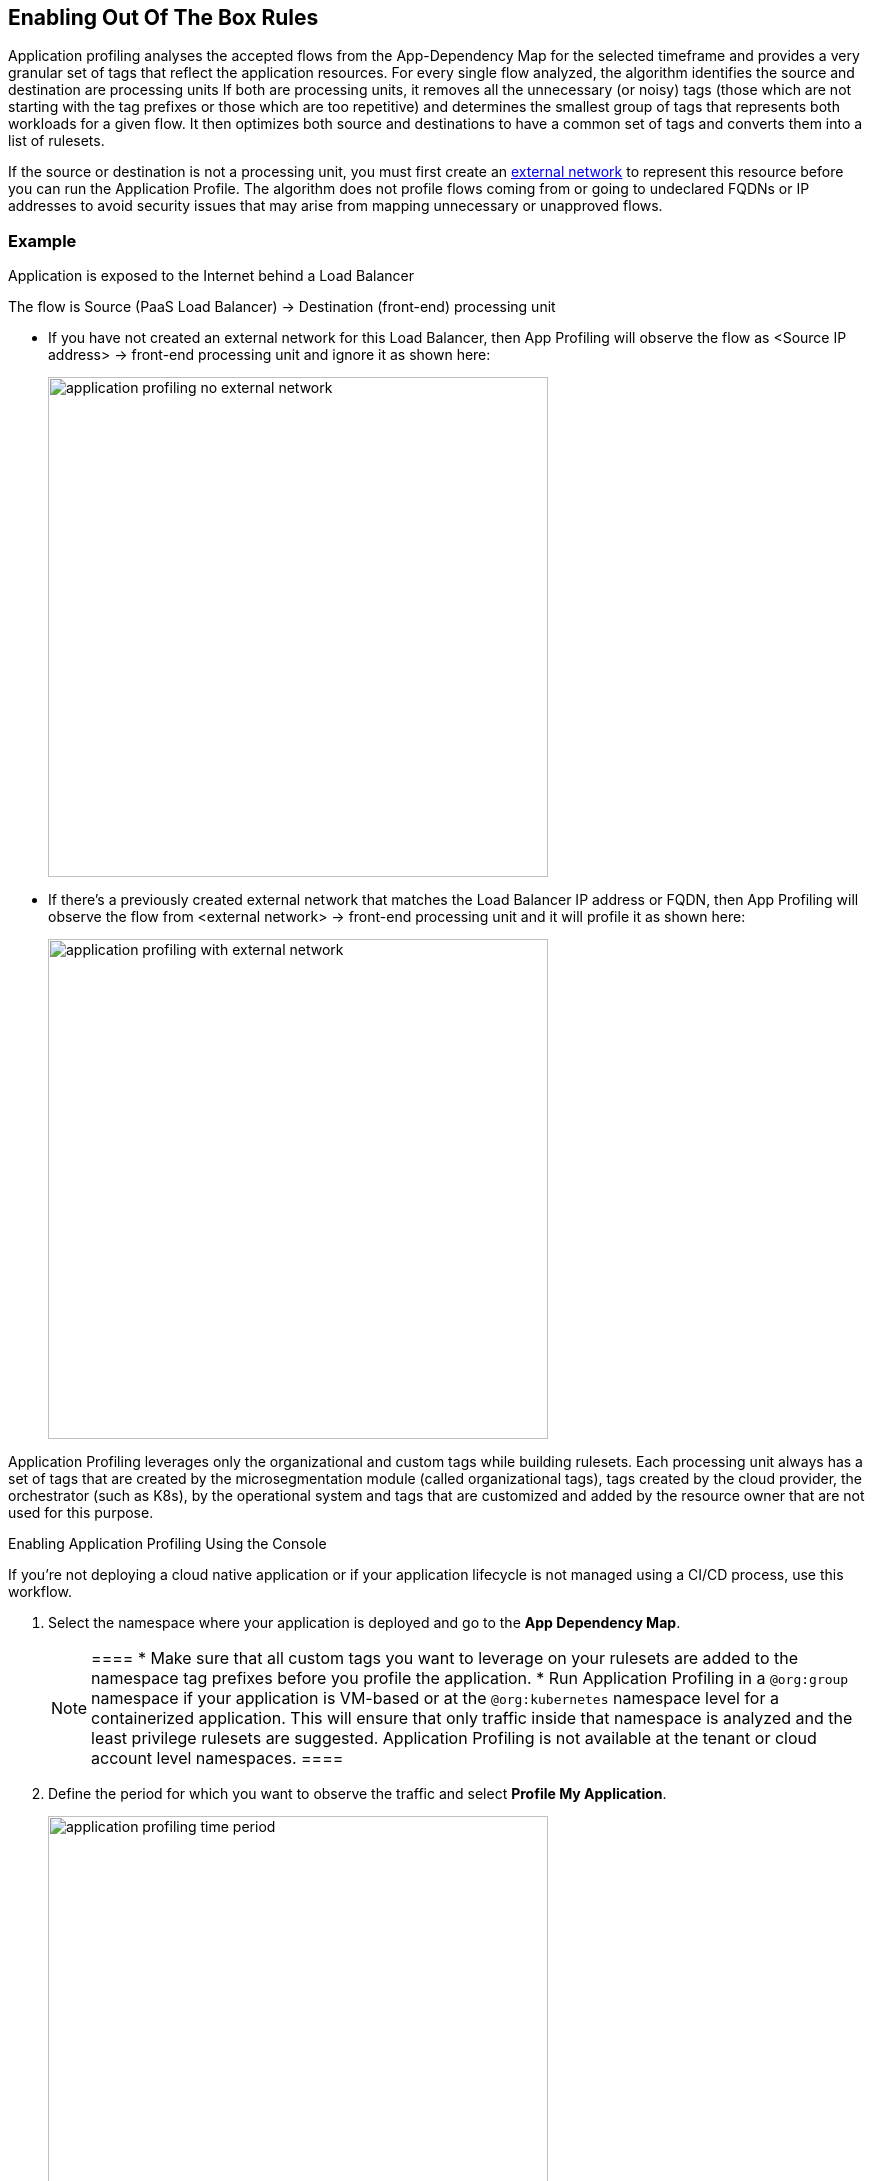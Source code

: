 == Enabling Out Of The Box Rules

Application profiling analyses the accepted flows from the App-Dependency Map for the selected timeframe and provides a very granular set of tags that reflect the application  resources.
For every single flow analyzed, the algorithm identifies the source and destination are processing units
If both are processing units, it  removes all the unnecessary (or noisy) tags (those which are not starting with the tag prefixes or those which are too repetitive) and determines the smallest group of tags that represents both workloads for a given flow. 
It then optimizes  both source and destinations to have a common set of tags and converts them into a list of rulesets.

If the source or destination is not a processing unit, you must first create an xref:../concepts/network-rulesets.adoc#[external network] to represent this resource before you can run the Application Profile. 
The algorithm does not profile flows coming from or going to undeclared FQDNs or IP addresses to avoid security issues that may arise from mapping unnecessary or unapproved flows.

=== Example

Application is exposed to the Internet behind a Load Balancer

The flow is Source (PaaS Load Balancer) ->  Destination (front-end) processing unit

* If you have not created an external network for this Load Balancer, then App Profiling will observe the  flow as <Source IP address> -> front-end processing unit and ignore it as shown here:
+
image::application-profiling-no-external-network.png[width=500]

* If there's a previously created  external network that matches the  Load Balancer IP address or FQDN, then App Profiling will observe the flow from <external network> -> front-end processing unit and it will profile it as shown here:
+
image::application-profiling-with-external-network.png[width=500]

Application Profiling leverages only the organizational and custom tags while building rulesets. Each processing unit always has a set of tags that are created by the microsegmentation module (called organizational tags), tags created by the cloud provider, the orchestrator (such as K8s), by the operational system and tags that are customized and added by the resource owner that are not used for this purpose.


[.task]
Enabling Application Profiling Using the Console

If you're not deploying a cloud native application or if your application lifecycle is not managed using a CI/CD process, use this workflow.

[.procedure]
. Select the namespace where your application is deployed and go to the *App Dependency Map*.
+
[NOTE]
 ====
 * Make sure that all custom tags you want to leverage on your rulesets are added to the namespace tag prefixes before you profile the application.
 * Run Application Profiling in a `@org:group` namespace if your application is VM-based  or at the `@org:kubernetes` namespace level for a containerized application. 
 This will ensure that only traffic inside that namespace is analyzed and the least privilege rulesets are suggested.
 Application Profiling is not available at the tenant or cloud account level namespaces.
 ====

. Define the period for which you want to observe the traffic and select *Profile My Application*.
+
image::application-profiling-time-period.png[width=500]

. Analyze the rulesets.
+
Review the suggested rulesets. 
You can expand the details of a ruleset and look at the rule details.
The number of suggested rulesets may vary based on the time window.
To visualize the specific flows that pertain to a ruleset, click the eye icon to the upper right of each ruleset.

. Apply the rulesets.
+
Select the rulesets you want to apply and *Create Rulesets*. All the rulesets and external networks will be automatically created and display in the respective pages on the Console.

If you're using a CI/CD or automation method to create your policies, *Export* the yaml template with all the generated rulesets and objects.


[.task]
Embedding Application Profiling into a CI/CD pipeline

 If you're deploying a cloud native application or if your application lifecycle is managed using a CI/CD process or another automated deployment method,  you can deploy your application in CI (dev or stage environments), run Application Profile, export the resulting rulesets template and add it to your automation process.

[.procedure]
* Use apoctl to create the application profile within your namespace  as a step inside your CI/CD process.
+
Examples:
** Get suggestions for the last 24 hours:
----
apoctl api list suggestedpolicies -p startRelative=24h -n /<tenant>/<cloud-account>/<group>/<my-namespace> 
 -where "tenant", "cloud account", "group" and "my-namespace" refer to a k8s namespace level
----

** Get suggestions between two specific dates:
----
apoctl api list suggestedpolicies -p startAbsolute=mm/dd/yyyy -p endAbsolute=mm/dd/yyyy -n /<tenant>/<cloud-account>/<my-namespace> 
 -where "tenant", "cloud account" and "my-namespace" refer to a group level namespace
----
